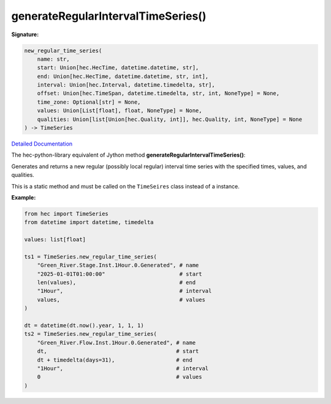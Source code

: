 generateRegularIntervalTimeSeries()
===================================

**Signature:**

.. code-block:: python

    new_regular_time_series(
        name: str,
        start: Union[hec.HecTime, datetime.datetime, str],
        end: Union[hec.HecTime, datetime.datetime, str, int],
        interval: Union[hec.Interval, datetime.timedelta, str],
        offset: Union[hec.TimeSpan, datetime.timedelta, str, int, NoneType] = None,
        time_zone: Optional[str] = None,
        values: Union[List[float], float, NoneType] = None,
        qualities: Union[list[Union[hec.Quality, int]], hec.Quality, int, NoneType] = None
    ) -> TimeSeries    

`Detailed Documentation <https://hydrologicengineeringcenter.github.io/hec-python-library/hec/timeseries.html#TimeSeries.new_regular_time_series>`_

The hec-python-library equivalent of Jython method **generateRegularIntervalTimeSeries()**:

Generates and returns a new regular (possibly local regular) interval time series with the
specified times, values, and qualities.

This is a static method and must be called on the ``TimeSeires`` class instead of a instance.

**Example:**

.. code-block:: python

    from hec import TimeSeries
    from datetime import datetime, timedelta

    values: list[float]

    ts1 = TimeSeries.new_regular_time_series(
        "Green_River.Stage.Inst.1Hour.0.Generated", # name
        "2025-01-01T01:00:00"                       # start
        len(values),                                # end
        "1Hour",                                    # interval
        values,                                     # values
    )

    dt = datetime(dt.now().year, 1, 1, 1)
    ts2 = TimeSeries.new_regular_time_series(
        "Green_River.Flow.Inst.1Hour.0.Generated", # name
        dt,                                        # start
        dt + timedelta(days=31),                   # end
        "1Hour",                                   # interval
        0                                          # values
    )
